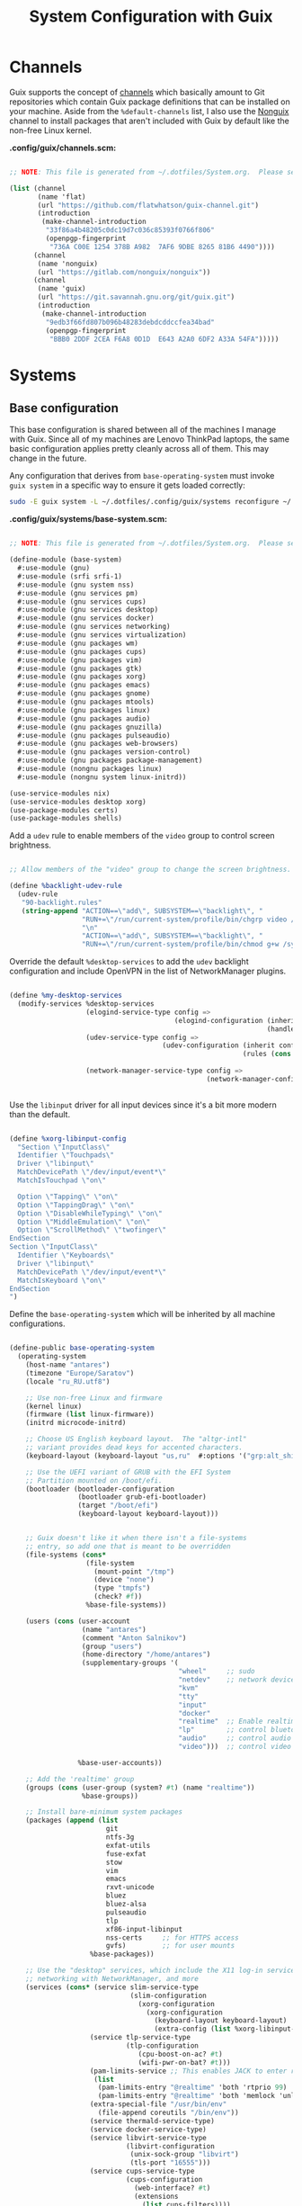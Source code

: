 #+TITLE: System Configuration with Guix
#+PROPERTY: header-args      :tangle-mode (identity #o444) :mkdirp yes
#+PROPERTY: header-args:conf :tangle-mode (identity #o555)
#+PROPERTY: header-args:sh   :tangle-mode (identity #o555)

* Channels

  Guix supports the concept of [[https://guix.gnu.org/manual/en/html_node/Channels.html#Channels][channels]] which basically amount to Git repositories which contain Guix package definitions that can be installed on your machine.  Aside from the =%default-channels= list, I also use the [[https://gitlab.com/nonguix/nonguix][Nonguix]] channel to install packages that aren't included with Guix by default like the non-free Linux kernel.

  *.config/guix/channels.scm:*
#+begin_src scheme :tangle guix/.config/guix/channels.scm

  ;; NOTE: This file is generated from ~/.dotfiles/System.org.  Please see commentary there.

  (list (channel
         (name 'flat)
         (url "https://github.com/flatwhatson/guix-channel.git")
         (introduction
          (make-channel-introduction
           "33f86a4b48205c0dc19d7c036c85393f0766f806"
           (openpgp-fingerprint
            "736A C00E 1254 378B A982  7AF6 9DBE 8265 81B6 4490"))))
        (channel
         (name 'nonguix)
         (url "https://gitlab.com/nonguix/nonguix"))
        (channel
         (name 'guix)
         (url "https://git.savannah.gnu.org/git/guix.git")
         (introduction
          (make-channel-introduction
           "9edb3f66fd807b096b48283debdcddccfea34bad"
           (openpgp-fingerprint
            "BBB0 2DDF 2CEA F6A8 0D1D  E643 A2A0 6DF2 A33A 54FA")))))

#+end_src

* Systems

** Base configuration

   This base configuration is shared between all of the machines I manage with Guix.  Since all of my machines are Lenovo ThinkPad laptops, the same basic configuration applies pretty cleanly across all of them.  This may change in the future.

   Any configuration that derives from =base-operating-system= must invoke =guix system= in a specific way to ensure it gets loaded correctly:

#+begin_src sh
  sudo -E guix system -L ~/.dotfiles/.config/guix/systems reconfigure ~/.dotfiles/.config/guix/systems/antares.scm
#+end_src

*.config/guix/systems/base-system.scm:*

#+begin_src scheme :tangle guix/.config/guix/systems/base-system.scm

;; NOTE: This file is generated from ~/.dotfiles/System.org.  Please see commentary there.

(define-module (base-system)
  #:use-module (gnu)
  #:use-module (srfi srfi-1)
  #:use-module (gnu system nss)
  #:use-module (gnu services pm)
  #:use-module (gnu services cups)
  #:use-module (gnu services desktop)
  #:use-module (gnu services docker)
  #:use-module (gnu services networking)
  #:use-module (gnu services virtualization)
  #:use-module (gnu packages wm)
  #:use-module (gnu packages cups)
  #:use-module (gnu packages vim)
  #:use-module (gnu packages gtk)
  #:use-module (gnu packages xorg)
  #:use-module (gnu packages emacs)
  #:use-module (gnu packages gnome)
  #:use-module (gnu packages mtools)
  #:use-module (gnu packages linux)
  #:use-module (gnu packages audio)
  #:use-module (gnu packages gnuzilla)
  #:use-module (gnu packages pulseaudio)
  #:use-module (gnu packages web-browsers)
  #:use-module (gnu packages version-control)
  #:use-module (gnu packages package-management)
  #:use-module (nongnu packages linux)
  #:use-module (nongnu system linux-initrd))

(use-service-modules nix)
(use-service-modules desktop xorg)
(use-package-modules certs)
(use-package-modules shells)

#+end_src

Add a =udev= rule to enable members of the =video= group to control screen brightness.

#+begin_src scheme :tangle guix/.config/guix/systems/base-system.scm

  ;; Allow members of the "video" group to change the screen brightness.

  (define %backlight-udev-rule
    (udev-rule
     "90-backlight.rules"
     (string-append "ACTION==\"add\", SUBSYSTEM==\"backlight\", "
                    "RUN+=\"/run/current-system/profile/bin/chgrp video /sys/class/backlight/%k/brightness\""
                    "\n"
                    "ACTION==\"add\", SUBSYSTEM==\"backlight\", "
                    "RUN+=\"/run/current-system/profile/bin/chmod g+w /sys/class/backlight/%k/brightness\"")))

#+end_src

Override the default =%desktop-services= to add the =udev= backlight configuration and include OpenVPN in the list of NetworkManager plugins.

#+begin_src scheme :tangle guix/.config/guix/systems/base-system.scm

  (define %my-desktop-services
    (modify-services %desktop-services
                     (elogind-service-type config =>
                                           (elogind-configuration (inherit config)
                                                                  (handle-lid-switch-external-power 'suspend)))
                     (udev-service-type config =>
                                        (udev-configuration (inherit config)
                                                            (rules (cons %backlight-udev-rule
                                                                         (udev-configuration-rules config)))))
                     (network-manager-service-type config =>
                                                   (network-manager-configuration (inherit config)
                                                                                  (vpn-plugins (list network-manager-openvpn))))))

#+end_src

Use the =libinput= driver for all input devices since it's a bit more modern than the default.

#+begin_src scheme :tangle guix/.config/guix/systems/base-system.scm

(define %xorg-libinput-config
  "Section \"InputClass\"
  Identifier \"Touchpads\"
  Driver \"libinput\"
  MatchDevicePath \"/dev/input/event*\"
  MatchIsTouchpad \"on\"

  Option \"Tapping\" \"on\"
  Option \"TappingDrag\" \"on\"
  Option \"DisableWhileTyping\" \"on\"
  Option \"MiddleEmulation\" \"on\"
  Option \"ScrollMethod\" \"twofinger\"
EndSection
Section \"InputClass\"
  Identifier \"Keyboards\"
  Driver \"libinput\"
  MatchDevicePath \"/dev/input/event*\"
  MatchIsKeyboard \"on\"
EndSection
")

#+end_src

Define the =base-operating-system= which will be inherited by all machine configurations.

#+begin_src scheme :tangle guix/.config/guix/systems/base-system.scm

(define-public base-operating-system
  (operating-system
    (host-name "antares")
    (timezone "Europe/Saratov")
    (locale "ru_RU.utf8")

    ;; Use non-free Linux and firmware
    (kernel linux)
    (firmware (list linux-firmware))
    (initrd microcode-initrd)

    ;; Choose US English keyboard layout.  The "altgr-intl"
    ;; variant provides dead keys for accented characters.
    (keyboard-layout (keyboard-layout "us,ru"  #:options '("grp:alt_shift_toggle")))

    ;; Use the UEFI variant of GRUB with the EFI System
    ;; Partition mounted on /boot/efi.
    (bootloader (bootloader-configuration
                 (bootloader grub-efi-bootloader)
                 (target "/boot/efi")
                 (keyboard-layout keyboard-layout)))


    ;; Guix doesn't like it when there isn't a file-systems
    ;; entry, so add one that is meant to be overridden
    (file-systems (cons*
                   (file-system
                     (mount-point "/tmp")
                     (device "none")
                     (type "tmpfs")
                     (check? #f))
                   %base-file-systems))

    (users (cons (user-account
                  (name "antares")
                  (comment "Anton Salnikov")
                  (group "users")
                  (home-directory "/home/antares")
                  (supplementary-groups '(
                                          "wheel"     ;; sudo
                                          "netdev"    ;; network devices
                                          "kvm"
                                          "tty"
                                          "input"
                                          "docker"
                                          "realtime"  ;; Enable realtime scheduling
                                          "lp"        ;; control bluetooth devices
                                          "audio"     ;; control audio devices
                                          "video")))  ;; control video devices

                 %base-user-accounts))

    ;; Add the 'realtime' group
    (groups (cons (user-group (system? #t) (name "realtime"))
                  %base-groups))

    ;; Install bare-minimum system packages
    (packages (append (list
                        git
                        ntfs-3g
                        exfat-utils
                        fuse-exfat
                        stow
                        vim
                        emacs
                        rxvt-unicode
                        bluez
                        bluez-alsa
                        pulseaudio
                        tlp
                        xf86-input-libinput
                        nss-certs     ;; for HTTPS access
                        gvfs)         ;; for user mounts
                    %base-packages))

    ;; Use the "desktop" services, which include the X11 log-in service,
    ;; networking with NetworkManager, and more
    (services (cons* (service slim-service-type
                              (slim-configuration
                                (xorg-configuration
                                  (xorg-configuration
                                    (keyboard-layout keyboard-layout)
                                    (extra-config (list %xorg-libinput-config))))))
                    (service tlp-service-type
                             (tlp-configuration
                                (cpu-boost-on-ac? #t)
                                (wifi-pwr-on-bat? #t)))
                    (pam-limits-service ;; This enables JACK to enter realtime mode
                     (list
                      (pam-limits-entry "@realtime" 'both 'rtprio 99)
                      (pam-limits-entry "@realtime" 'both 'memlock 'unlimited)))
                    (extra-special-file "/usr/bin/env"
                      (file-append coreutils "/bin/env"))
                    (service thermald-service-type)
                    (service docker-service-type)
                    (service libvirt-service-type
                             (libvirt-configuration
                              (unix-sock-group "libvirt")
                              (tls-port "16555")))
                    (service cups-service-type
                             (cups-configuration
                               (web-interface? #t)
                               (extensions
                                 (list cups-filters))))
                    (service nix-service-type)
                    (bluetooth-service #:auto-enable? #t)
                    (remove (lambda (service)
                                (eq? (service-kind service) gdm-service-type))
                            %my-desktop-services)))

    ;; Allow resolution of '.local' host names with mDNS
    (name-service-switch %mdns-host-lookup-nss)))

#+end_src

** Machines

Because I'm lame, all of my machines are named from characters, things, and
places from the movie Hackers.

*** Per-System Settings

Some settings need to be customized on a per-system basis without tweaking individual configuration files.  Thanks to org-mode's =noweb= functionality, I can define a set of variables that can be tweaked for each system and applied across these configuration files when they get generated.

I also define a function called =antares/system-settings-get= which can retrieve these settings appropriately.

#+begin_src emacs-lisp :tangle emacs/.emacs.d/per-system-settings.el :noweb yes

(require 'map) ;; Needed for map-merge

(setq antares/system-settings
  (map-merge
    'list
    '((desktop/dpi . 180)
      (desktop/background . "samuel-ferrara-uOi3lg8fGl4-unsplash.jpg")
      (emacs/default-face-size . 220)
      (emacs/variable-face-size . 245)
      (emacs/fixed-face-size . 200)
      (polybar/height . 35)
      (polybar/font-0-size . 18)
      (polybar/font-1-size . 14)
      (polybar/font-2-size . 20)
      (polybar/font-3-size . 13)
      (dunst/font-size . 20)
      (dunst/max-icon-size . 88)
      (vimb/default-zoom . 180)
      (qutebrowser/default-zoom . 200))
    <<system-settings>>))

#+end_src

*** antares-work

=antares-work= is a 5th Generation ThinkPad X1 Carbon that I use for most of my writing and hacking at home.

*.config/guix/systems/antares-work.scm:*

#+begin_src scheme :tangle guix/.config/guix/systems/antares-work.scm

;; NOTE: This file is generated from ~/.dotfiles/System.org.  Please see commentary there.

(define-module (antares-work)
  #:use-module (base-system)
  #:use-module (gnu))

(operating-system
 (inherit base-operating-system)
 (host-name "antares-work")

 (mapped-devices
  (list (mapped-device
         (source (uuid "ab2dda6b-2446-4f71-8e7f-ce43cca704f7"))
         (target "system-root")
         (type luks-device-mapping))))

 (file-systems (cons*
                (file-system
                 (device (file-system-label "antares-work"))
                 (mount-point "/")
                 (type "ext4")
                 (dependencies mapped-devices))
               ;; (file-system
               ;;  (device "/dev/nvme0n1p1")
               ;;  (mount-point "/boot/efi")
               ;;  (type "vfat"))
                %base-file-systems)))

#+end_src

*** antares-note

=antares-note= is a 1st Generation ThinkPad X1 Nano that I use for most of my writing and hacking at home.

*.config/guix/systems/antares-note.scm:*

#+begin_src scheme :tangle guix/.config/guix/systems/antares-note.scm

  ;; NOTE: This file is generated from ~/.dotfiles/System.org.  Please see commentary there.

  (define-module (antares-note)
    #:use-module (base-system)
    #:use-module (gnu))

  (operating-system
   (inherit base-operating-system)
   (host-name "antares-note")

   ;; Don't load modules that can conflict with drivers needed for
   ;; sound on this system.  See also:
   ;; https://wiki.archlinux.org/index.php/Lenovo_ThinkPad_X1_Carbon_(Gen_7)#Audio
   (kernel-arguments '("modprobe.blacklist=snd_hda_intel,snd_soc_skl"))

   (mapped-devices
    (list (mapped-device
           (source (uuid "15ece913-c423-49aa-ac42-3bad39fdd966"))
           (target "system-root")
           (type luks-device-mapping))))

   (file-systems (cons*
                  (file-system
                   (device (file-system-label "system-root"))
                   (mount-point "/")
                   (type "ext4")
                   (dependencies mapped-devices))
                  (file-system
                   (device "/dev/nvme0n1p1")
                   (mount-point "/boot/efi")
                   (type "vfat"))
                  %base-file-systems)))

#+end_src

*System Settings*

#+begin_src emacs-lisp :noweb-ref system-settings :noweb-sep ""

  (when (equal system-name "antares-note")
    '((desktop/dpi . 180)
      (emacs/default-face-size . 190)
      (emacs/variable-face-size . 200)
      (emacs/fixed-face-size . 190)
      (polybar/height . 30)
      (polybar/font-0-size . 16)
      (polybar/font-1-size . 12)
      (polybar/font-2-size . 18)
      (polybar/font-3-size . 11)
      (dunst/font-size . 20)
      (dunst/max-icon-size . 88)
      (vimb/default-zoom . 160)
      (qutebrowser/default-zoom . 180)))


#+end_src

*** antares-net

=antares-net= is a ThinkPad T480s that I use at my day job.

*.config/guix/systems/antares-net.scm:*

#+begin_src scheme :tangle guix/.config/guix/systems/antares-net.scm

;; NOTE: This file is generated from ~/.dotfiles/System.org.  Please see commentary there.

(define-module (antares-net)
  #:use-module (base-system)
  #:use-module (gnu))

(operating-system
 (inherit base-operating-system)
 (host-name "antares-net")

 (mapped-devices
  (list (mapped-device
         (source (uuid "eaba53d9-d7e5-4129-82c8-df28bfe6527e"))
         (target "system-root")
         (type luks-device-mapping))))

 (file-systems (cons*
                (file-system
                 (device (file-system-label "system-root"))
                 (mount-point "/")
                 (type "ext4")
                 (dependencies mapped-devices))
                (file-system
                 (device "/dev/nvme0n1p2")
                 (mount-point "/boot/efi")
                 (type "vfat"))
                %base-file-systems)))

#+end_src

*System Settings*

#+begin_src emacs-lisp :noweb-ref system-settings :noweb-sep ""

  (when (equal system-name "antares-net")
    '((desktop/dpi . 130)
      (emacs/default-face-size . 165)
      (emacs/fixed-face-size . 165)
      (emacs/variable-face-size . 190)
      (polybar/height . 25)
      (polybar/font-0-size . 12)
      (polybar/font-1-size . 8)
      (polybar/font-2-size . 14)
      (polybar/font-3-size . 9)
      (dunst/font-size . 14)
      (dunst/max-icon-size . 64)
      (vimb/default-zoom . 150)
      (qutebrowser/default-zoom . 150)))

  ;; When booted into Windows
;;  (when (equal system-name "daviwil-t480")
;;    '((emacs/default-face-size . 110)
;;      (emacs/fixed-face-size . 110)
;;      (emacs/variable-face-size . 134)))

#+end_src

*** antares

=antares= is a ThinkPad X1 Extreme that I use for music production and video editing.  For whatever reason, loading the =nouveau= driver crashes the machine upon booting so I've blacklisted it for now until I figure out how to get it working correctly.

*.config/guix/systems/antares.scm:*

#+begin_src scheme :tangle guix/.config/guix/systems/antares.scm

;; NOTE: This file is generated from ~/.dotfiles/System.org.  Please see commentary there.

(define-module (antares)
  #:use-module (base-system)
  #:use-module (gnu))

(operating-system
 (inherit base-operating-system)
 (host-name "antares")

 (mapped-devices
  (list (mapped-device
         (source (uuid "091b8ad5-efb3-4c5b-8370-7db99c404a30"))
         (target "system-root")
         (type luks-device-mapping))))

 (file-systems (cons*
                (file-system
                 (device (file-system-label "system-root"))
                 (mount-point "/")
                 (type "ext4")
                 (dependencies mapped-devices))
                (file-system
                 (device "/dev/nvme0n1p1")
                 (mount-point "/boot/efi")
                 (type "vfat"))
                %base-file-systems)))

#+end_src

*System Settings*

#+begin_src emacs-lisp :noweb-ref system-settings :noweb-sep ""

(when (equal system-name "antares")
  '((desktop/dpi . 240)
    (polybar/height . 40)
    (vimb/default-zoom . 200)))

#+end_src

** USB Installation Image

To install Guix on another machine, you first to build need a USB image.  Since I use modern laptops that require non-free components, I have to build a custom installation image with the full Linux kernel.  I also include a few other programs that are useful for the installation process.  I adapted this image from [[https://gitlab.com/nonguix/nonguix/blob/master/nongnu/system/install.scm][one found on the Nonguix repository]], hence the copyright header.

*.config/guix/systems/install.scm:*

#+begin_src scheme :tangle guix/.config/guix/systems/install.scm

  ;;; Copyright © 2019 Alex Griffin <a@ajgrf.com>
  ;;; Copyright © 2019 Pierre Neidhardt <mail@ambrevar.xyz>
  ;;; Copyright © 2019 David Wilson <david@daviwil.com>
  ;;;
  ;;; This program is free software: you can redistribute it and/or modify
  ;;; it under the terms of the GNU General Public License as published by
  ;;; the Free Software Foundation, either version 3 of the License, or
  ;;; (at your option) any later version.
  ;;;
  ;;; This program is distributed in the hope that it will be useful,
  ;;; but WITHOUT ANY WARRANTY; without even the implied warranty of
  ;;; MERCHANTABILITY or FITNESS FOR A PARTICULAR PURPOSE.  See the
  ;;; GNU General Public License for more details.
  ;;;
  ;;; You should have received a copy of the GNU General Public License
  ;;; along with this program.  If not, see <https://www.gnu.org/licenses/>.

  ;; Generate a bootable image (e.g. for USB sticks, etc.) with:
  ;; $ guix system disk-image nongnu/system/install.scm

  (define-module (nongnu system install)
    #:use-module (gnu system)
    #:use-module (gnu system install)
    #:use-module (gnu packages version-control)
    #:use-module (gnu packages vim)
    #:use-module (gnu packages curl)
    #:use-module (gnu packages emacs)
    #:use-module (gnu packages linux)
    #:use-module (gnu packages mtools)
    #:use-module (gnu packages package-management)
    #:use-module (nongnu packages linux)
    #:export (installation-os-nonfree))

  (define installation-os-nonfree
    (operating-system
      (inherit installation-os)
      (kernel linux)
      (firmware (list linux-firmware))

      ;; Add the 'net.ifnames' argument to prevent network interfaces
      ;; from having really long names.  This can cause an issue with
      ;; wpa_supplicant when you try to connect to a wifi network.
      (kernel-arguments '("quiet" "modprobe.blacklist=radeon" "net.ifnames=0"))

      ;; Add some extra packages useful for the installation process
      (packages
       (append (list exfat-utils fuse-exfat git curl stow vim emacs-no-x-toolkit)
               (operating-system-packages installation-os)))))

  installation-os-nonfree

#+end_src

* Profile Management

I like to separate my packages into separate manifests that get installed as profiles which can be updated independently.  These profiles get installed under the =~/.guix-extra-profiles= path and sourced by my =~/.profile= when I log in.

To make the management of multiple profiles easier, I've created a couple of shell scripts:

** Activating Profiles

This script accepts a space-separated list of manifest file names (without extension) under the =~/.config/guix/manifests= folder and then installs those profiles for the first time.  For example:

#+begin_src sh

activate-profiles desktop emacs

#+end_src

*.bin/activate-profiles:*

#+begin_src sh :tangle bin/.bin/activate-profiles :shebang #!/bin/sh

# NOTE: This file is generated from ~/.dotfiles/System.org.  Please see commentary there.

GREEN='\033[1;32m'
RED='\033[1;30m'
NC='\033[0m'
GUIX_EXTRA_PROFILES=$HOME/.guix-extra-profiles

profiles=$*
if [[ $# -eq 0 ]]; then
    profiles="$HOME/.config/guix/manifests/*.scm";
fi

for profile in $profiles; do
  # Remove the path and file extension, if any
  profileName=$(basename $profile)
  profileName="${profileName%.*}"
  profilePath="$GUIX_EXTRA_PROFILES/$profileName"
  manifestPath=$HOME/.config/guix/manifests/$profileName.scm

  if [ -f $manifestPath ]; then
    echo
    echo -e "${GREEN}Activating profile:" $manifestPath "${NC}"
    echo

    mkdir -p $profilePath
    guix package --manifest=$manifestPath --profile="$profilePath/$profileName"

    # Source the new profile
    GUIX_PROFILE="$profilePath/$profileName"
    if [ -f $GUIX_PROFILE/etc/profile ]; then
        . "$GUIX_PROFILE"/etc/profile
    else
        echo -e "${RED}Couldn't find profile:" $GUIX_PROFILE/etc/profile "${NC}"
    fi
  else
    echo "No profile found at path" $profilePath
  fi
done

#+end_src

** Updating Profiles

This script accepts a space-separated list of manifest file names (without extension) under the =~/.config/guix/manifests= folder and then installs any updates to the packages contained within them.  If no profile names are provided, it walks the list of profile directories under =~/.guix-extra-profiles= and updates each one of them.

#+begin_src sh

update-profiles emacs

#+end_src

*.bin/update-profiles:*

#+begin_src sh :tangle bin/.bin/update-profiles :shebang #!/bin/sh

# NOTE: This file is generated from ~/.dotfiles/System.org.  Please see commentary there.

GREEN='\033[1;32m'
NC='\033[0m'
GUIX_EXTRA_PROFILES=$HOME/.guix-extra-profiles

profiles=$*
if [[ $# -eq 0 ]]; then
    profiles="$GUIX_EXTRA_PROFILES/*";
fi

for profile in $profiles; do
  profileName=$(basename $profile)
  profilePath=$GUIX_EXTRA_PROFILES/$profileName

  echo
  echo -e "${GREEN}Updating profile:" $profilePath "${NC}"
  echo

  guix package --profile="$profilePath/$profileName" --manifest="$HOME/.config/guix/manifests/$profileName.scm"
done

#+end_src

* Dotfiles Management

Since I keep all of my important configuration files in Org Mode code blocks, I have to ensure that the real configuration files are kept up to date when I sync the latest changes to my [[https://github.com/daviwil/dotfiles][dotfiles]] repo.  I've written a couple of scripts to simplify that process:

** Syncing

When I want to sync my dotfiles repo into my local clone which likely has uncommitted changes, I run =sync-dotfiles=.  This script first makes sure that all Org files are saved in a running Emacs instance and then stashes everything before pulling the latest changes from =origin=.  After pulling, the stash is popped and then the script verifies there are no merge conflicts from the stash before proceeding.  If there are no conflicts, =update-dotfiles= is run, otherwise I'll fix the merge conflicts manually and run =update-dotfiles= myself.

*.bin/sync-dotfiles*

#+begin_src sh :tangle bin/.bin/sync-dotfiles :shebang #!/bin/sh

# Sync dotfiles repo and ensure that dotfiles are tangled correctly afterward

GREEN='\033[1;32m'
BLUE='\033[1;34m'
RED='\033[1;30m'
NC='\033[0m'

# Navigate to the directory of this script (generally ~/.dotfiles/.bin)
cd $(dirname $(readlink -f $0))
cd ..

echo
echo -e "${BLUE}Saving Org buffers if Emacs is running...${NC}"
emacsclient -u -e "(org-save-all-org-buffers)" -a "echo 'Emacs is not currently running'"

echo -e "${BLUE}Stashing existing changes...${NC}"
stash_result=$(git stash push -m "sync-dotfiles: Before syncing dotfiles")
needs_pop=1
if [ "$stash_result" = "No local changes to save" ]; then
    needs_pop=0
fi

echo -e "${BLUE}Pulling updates from dotfiles repo...${NC}"
echo
git pull origin master
echo

if [[ $needs_pop -eq 1 ]]; then
    echo -e "${BLUE}Popping stashed changes...${NC}"
    echo
    git stash pop
fi

unmerged_files=$(git diff --name-only --diff-filter=U)
if [[ ! -z $unmerged_files ]]; then
   echo -e "${RED}The following files have merge conflicts after popping the stash:${NC}"
   echo
   printf %"s\n" $unmerged_files  # Ensure newlines are printed
else
    update-dotfiles
fi

#+end_src

** Updating

Updating my dotfiles requires running a script in Emacs to loop over all of my literate configuration =.org= files and run =org-babel-tangle-file= to make sure all of my configuration files are up to date.

*.bin/update-dotfiles*

#+begin_src sh :tangle bin/.bin/update-dotfiles :shebang #!/bin/sh

  # Navigate to the directory of this script (generally ~/.dotfiles/.bin)
  cd $(dirname $(readlink -f $0))
  cd ..

  # The heavy lifting is done by an Emacs script
  emacs -Q --script ./.emacs.d/tangle-dotfiles.el

  # Make sure any running Emacs instance gets updated settings
  emacsclient -e '(load-file "~/.emacs.d/per-system-settings.el")' -a "echo 'Emacs is not currently running'"

  # Update configuration symlinks
  stow .

#+end_src

*.emacs.d/tangle-dotfiles.el*

#+begin_src emacs-lisp :tangle emacs/.emacs.d/tangle-dotfiles.el

  (require 'org)
  (load-file "~/.dotfiles/emacs/.emacs.d/lisp/antares-settings.el")

  ;; Don't ask when evaluating code blocks
  (setq org-confirm-babel-evaluate nil)

  (let* ((dotfiles-path (expand-file-name "~/.dotfiles"))
	 (org-files (directory-files dotfiles-path nil "\\.org$")))

    (defun antares/tangle-org-file (org-file)
      (message "\n\033[1;32mUpdating %s\033[0m\n" org-file)
      (org-babel-tangle-file (expand-file-name org-file dotfiles-path)))

    ;; Tangle Systems.org first
    (antares/tangle-org-file "Systems.org")

    (dolist (org-file org-files)
      (unless (member org-file '("README.org" "Systems.org"))
      	(antares/tangle-org-file org-file))))

#+end_src















* Other
























#+begin_src scheme :tangle ./shepherd/.config/shepherd/init.scm
    (define gpg-agent
      (make <service>
	#:provides '(gpg-agent)
	#:respawn? #t
	#:start (make-system-constructor "gpg-connect-agent /bye")
	#:stop (make-system-destructor "gpgconf --kill gpg-agent")))

  (define urxvtd
      (make <service>
	#:provides '(urxvtd)
	#:respawn? #t
	#:start (make-system-constructor "urxvtd -o -q")
	#:stop (make-system-destructor)))

    (define kbdd
      (make <service>
	#:provides '(kbdd)
	#:respawn? #t
	#:start (make-system-constructor "kbdd")
	#:stop (make-system-destructor)))

;;    (define gpm
;;      (make <service>
;;	#:provides '(gpm)
;;	#:respawn? #t
;;	#:start (make-system-constructor "gpm")
;;	#:stop (make-system-destructor)))
	
    (define unclutter
      (make <service>
	#:provides '(unclutter)
	#:respawn? #t
	#:start (make-system-constructor "unclutter &")
	#:stop (make-system-destructor)))

  (define emacs
    (make <service>
      #:provides '(emacs)
      #:respawn? #t
      #:start (make-system-constructor "emacs --daemon")
      #:stop (make-system-destructor "emacsclient --eval '(save-buffers-kill-emacs)'")))
  (register-services gpg-agent kbdd unclutter emacs urxvtd)
  (action 'shepherd 'daemonize)

  ;; Start user services
  (for-each start '(gpg-agent kbdd unclutter emacs urxvtd))
#+end_src

#+begin_src scheme :tangle ./guix/.config/guix/systems/base-system.scm

;; NOTE: This file is generated from ~/.dotfiles/System.org.  Please see commentary there.

(define-module (base-system)
  #:use-module (gnu)
  #:use-module (srfi srfi-1)
  #:use-module (gnu system nss)
  #:use-module (gnu services pm)
  #:use-module (gnu services cups)
  #:use-module (gnu services desktop)
  #:use-module (gnu services docker)
  #:use-module (gnu services networking)
  #:use-module (gnu services virtualization)
  #:use-module (gnu packages wm)
  #:use-module (gnu packages cups)
  #:use-module (gnu packages vim)
  #:use-module (gnu packages gtk)
  #:use-module (gnu packages xorg)
  #:use-module (gnu packages emacs)
  #:use-module (gnu packages gnome)
  #:use-module (gnu packages mtools)
  #:use-module (gnu packages linux)
  #:use-module (gnu packages audio)
  #:use-module (gnu packages gnuzilla)
  #:use-module (gnu packages pulseaudio)
  #:use-module (gnu packages web-browsers)
  #:use-module (gnu packages version-control)
  #:use-module (gnu packages package-management)
  #:use-module (nongnu packages linux)
  #:use-module (nongnu system linux-initrd))

(use-service-modules nix)
(use-service-modules desktop xorg)
(use-package-modules certs)
(use-package-modules shells)

#+end_src
#+begin_src scheme :tangle ./guix/.config/guix/systems/install.scm

  ;;; Copyright © 2019 Alex Griffin <a@ajgrf.com>
  ;;; Copyright © 2019 Pierre Neidhardt <mail@ambrevar.xyz>
  ;;; Copyright © 2019 David Wilson <david@daviwil.com>
  ;;;
  ;;; This program is free software: you can redistribute it and/or modify
  ;;; it under the terms of the GNU General Public License as published by
  ;;; the Free Software Foundation, either version 3 of the License, or
  ;;; (at your option) any later version.
  ;;;
  ;;; This program is distributed in the hope that it will be useful,
  ;;; but WITHOUT ANY WARRANTY; without even the implied warranty of
  ;;; MERCHANTABILITY or FITNESS FOR A PARTICULAR PURPOSE.  See the
  ;;; GNU General Public License for more details.
  ;;;
  ;;; You should have received a copy of the GNU General Public License
  ;;; along with this program.  If not, see <https://www.gnu.org/licenses/>.

  ;; Generate a bootable image (e.g. for USB sticks, etc.) with:
  ;; $ guix system disk-image nongnu/system/install.scm

  (define-module (nongnu system install)
    #:use-module (gnu system)
    #:use-module (gnu system install)
    #:use-module (gnu packages version-control)
    #:use-module (gnu packages vim)
    #:use-module (gnu packages curl)
    #:use-module (gnu packages emacs)
    #:use-module (gnu packages linux)
    #:use-module (gnu packages mtools)
    #:use-module (gnu packages package-management)
    #:use-module (nongnu packages linux)
    #:export (installation-os-nonfree))

  (define installation-os-nonfree
    (operating-system
      (inherit installation-os)
      (kernel linux)
      (firmware (list linux-firmware))

      ;; Add the 'net.ifnames' argument to prevent network interfaces
      ;; from having really long names.  This can cause an issue with
      ;; wpa_supplicant when you try to connect to a wifi network.
      (kernel-arguments '("quiet" "modprobe.blacklist=radeon" "net.ifnames=0"))

      ;; Add some extra packages useful for the installation process
      (packages
       (append (list exfat-utils fuse-exfat git curl stow vim emacs-no-x-toolkit)
               (operating-system-packages installation-os)))))

  installation-os-nonfree

#+end_src
#+begin_src conf :noweb tangle :tangle ./urxvt/.Xresources
  !URxvt.font:                 xft:Dejavu Sans Mono for Powerline:size=11
  !URxvt.boldFont:             xft:Dejavu Sans Mono for Powerline:size=11
  URxvt.font:                  xft:Fira Code:size=12
  URxvt.boldFont:              xft:Fira Code Semi-Bold:size=12
  !URxvt.font:                 xft:Monoid Nerd Font Mono:size=12
  !URxvt.boldFont:             xft:Monoid Nerd Font Mono:size=12
  !URxvt.font:                 xft:NotoMono Nerd Font:size=12
  !URxvt.boldFont:             xft:NotoMono Nerd Font:size=12
  XTerm*faceName:              xft:Fira Code:size=12
  XTerm*utf8:                  2
  URxvt.iconFile:              /usr/share/icons/elementary/apps/24/terminal.svg
  URxvt.letterSpace:           -1
  URxvt.urxvtdepth:            32

  ! https://www.mankier.com/1/urxvt-background
  URxvt.background:           #121214
  URxvt.foreground:           #FFFFFF
  XTerm*background:           #121212
  XTerm*foreground:           #FFFFFF
  ! black
  URxvt.color0  :             #2E3436
  URxvt.color8  :             #555753
  XTerm*color0  :             #2E3436
  XTerm*color8  :             #555753
  ! red
  URxvt.color1  :             #CC0000
  URxvt.color9  :             #EF2929
  XTerm*color1  :             #CC0000
  XTerm*color9  :             #EF2929
  ! green
  URxvt.color2  :             #4E9A06
  URxvt.color10 :             #8AE234
  XTerm*color2  :             #4E9A06
  XTerm*color10 :             #8AE234
  ! yellow
  URxvt.color3  :             #C4A000
  URxvt.color11 :             #FCE94F
  XTerm*color3  :             #C4A000
  XTerm*color11 :             #FCE94F
  ! blue
  URxvt.color4  :             #3465A4
  URxvt.color12 :             #729FCF
  XTerm*color4  :             #3465A4
  XTerm*color12 :             #729FCF
  ! magenta
  URxvt.color5  :             #75507B
  URxvt.color13 :             #AD7FA8
  XTerm*color5  :             #75507B
  XTerm*color13 :             #AD7FA8
  ! cyan
  URxvt.color6  :             #06989A
  URxvt.color14 :             #34E2E2
  XTerm*color6  :             #06989A
  XTerm*color14 :             #34E2E2
  ! white
  URxvt.color7  :             #D3D7CF
  URxvt.color15 :             #EEEEEC
  XTerm*color7  :             #D3D7CF
  XTerm*color15 :             #EEEEEC


  URxvt*saveLines:            32767
  XTerm*saveLines:            32767

  URxvt.colorUL:              #AED210
  URxvt.perl-ext:             default,url-select
  URxvt.keysym.M-u:           perl:url-select:select_next
  URxvt.url-select.launcher:  /usr/bin/firefox -new-tab
  URxvt.url-select.underline: true
  URxvt*termName:             rxvt-256color
  ! Прозрачность
  URxvt*transparent:          true
  URxvt*tintColor:            white
  ! Затенение - 0 до 99 темнее, 101 до 200 светлее.
  URxvt*shading:              20
  ! Количество строк прокрутки - 65535 максимиум
  URxvt*saveLines:            12000

  Xft*dpi:                    96
  Xft*antialias:              true
  Xft*hinting:                full

  URxvt.scrollBar:            false
  URxvt*scrollTtyKeypress:    true
  URxvt*scrollTtyOutput:      false
  URxvt*scrollWithBuffer:     false
  URxvt*scrollstyle:          plain
  URxvt*secondaryScroll:      true
  URxvt*scrollBar_right:      false

  Xft.autohint:               0
  Xft.lcdfilter:              lcddefault
  Xft.hintstyle:              hintfull
  Xft.hinting:                1
  Xft.antialias:              1
  Xft.rgba:                   rgb

  ! perl.ext {{{1
  URxvt*scrollstyle:          rxvt
  URxvt*perl-ext-common:      default,matcher,searchable-scrollback
  URxvt*matcher.button:       1
  URxvt*matcher.pattern.1:    \\bwww\\.[\\w-]+\\.[\\w./?&@#-]*[\\w/-]
  URxvt*urlLauncher:          firefox
  !}}}1

  ! Tabbed Urxvt {{{1

  URxvt.tabbed.scrollBar:     false
  URxvt.tabbed.tabbar-fg:     1
  URxvt.tabbed.tabbar-bg:     0
  URxvt.tabbed.tab-fg:        2
  URxvt.tabbed.tab-bg:        0
  URxvt.tabbed.secondaryScroll: true
  URxvt.tabbed.font: xft:     Bitstream Vera Sans Mono:pixelsize=15
  URxvt.tabbed.perl-ext-common: mark-urls
  URxvt.tabbed.urlLauncher:   firefox

  URxvt.tabbed.transparent:   true
  URxvt.tabbed.tintColor:     grey

  URxvt.urgentOnBell:         true
  URxvt.visualBell:           true

  ! }}}
#+end_src
